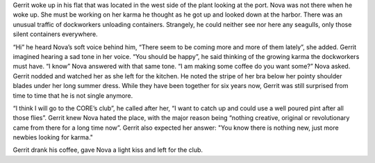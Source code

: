 Gerrit woke up in his flat that was located in the west side of the plant
looking at the port. Nova was not there when he woke up. She must be working on
her karma he thought as he got up and looked down at the harbor. There was an
unusual traffic of dockworkers unloading containers. Strangely, he could neither
see nor here any seagulls, only those silent containers everywhere.

“Hi” he heard Nova’s soft voice behind him, “There seem to be coming more and
more of them lately”, she added. Gerrit imagined hearing a sad tone in her
voice. “You should be happy”, he said thinking of the growing karma the
dockworkers must have. “I know” Nova answered with that same tone. “I am making
some coffee do you want some?” Nova asked. Gerrit nodded and watched her as she
left for the kitchen. He noted the stripe of her bra below her pointy shoulder
blades under her long summer dress. While they have been together for
six years now, Gerrit was still surprised from time to time that he is not
single anymore.

“I think I will go to the CORE’s club”, he called after her, “I want to
catch up and could use a well poured pint after all those flies”. Gerrit
knew Nova hated the place, with the major reason being “nothing creative,
original or revolutionary came from there for a long time now”. Gerrit also
expected her answer: "You know there is nothing new, just more newbies looking
for karma."

Gerrit drank his coffee, gave Nova a light kiss and left for the club.
